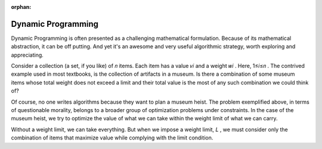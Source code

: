 :orphan:

Dynamic Programming
------------------------------------------------------------

Dynamic Programming is often presented as a challenging mathematical formulation. Because of its mathematical abstraction, it can be off putting. And yet it's an awesome and very useful algorithmic strategy, worth exploring and appreciating.

Consider a collection (a set, if you like) of  𝑛  items. Each item has a value  𝑣𝑖  and a weight  𝑤𝑖 . Here,  1≤𝑖≤𝑛 . The contrived example used in most textbooks, is the collection of artifacts in a museum. Is there a combination of some museum items whose total weight does not exceed a limit and their total value is the most of any such combination we could think of?

Of course, no one writes algorithms because they want to plan a museum heist. The problem exemplified above, in terms of questionable morality, belongs to a broader group of optimization problems under constraints. In the case of the museum heist, we try to optimize the value of what we can take within the weight limit of what we can carry.

Without a weight limit, we can take everything. But when we impose a weight limit,  𝐿 , we must consider only the combination of items that maximize value while complying with the limit condition.
